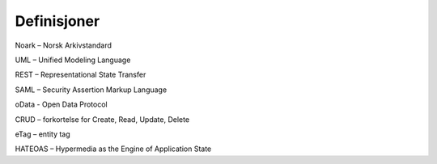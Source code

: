 Definisjoner
============

Noark – Norsk Arkivstandard

UML – Unified Modeling Language

REST – Representational State Transfer

SAML – Security Assertion Markup Language

oData - Open Data Protocol

CRUD – forkortelse for Create, Read, Update, Delete

eTag – entity tag

HATEOAS – Hypermedia as the Engine of Application State
